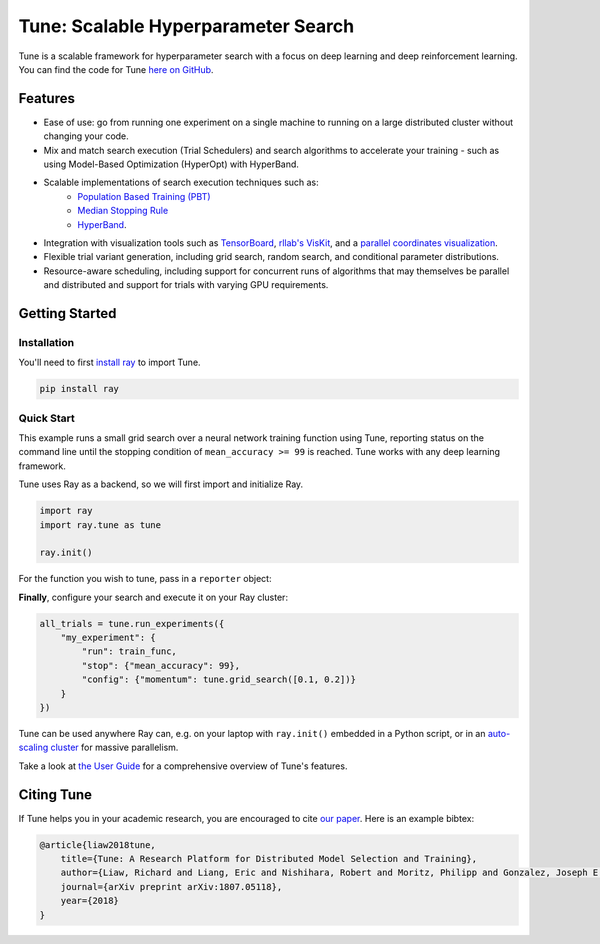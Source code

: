Tune: Scalable Hyperparameter Search
====================================

.. image:: images/tune.png
    :scale: 30%
    :align: center

Tune is a scalable framework for hyperparameter search with a focus on deep learning and deep reinforcement learning. You can find the code for Tune `here on GitHub <https://github.com/ray-project/ray/tree/master/python/ray/tune>`__.


Features
--------

-  Ease of use: go from running one experiment on a single machine to running on a large distributed cluster without changing your code.

-  Mix and match search execution (Trial Schedulers) and search algorithms to accelerate your training - such as using Model-Based Optimization (HyperOpt) with HyperBand.

-  Scalable implementations of search execution techniques such as:
    - `Population Based Training (PBT) <pbt.html>`__
    - `Median Stopping Rule <hyperband.html#median-stopping-rule>`__
    - `HyperBand <hyperband.html>`__.

-  Integration with visualization tools such as `TensorBoard <https://www.tensorflow.org/get_started/summaries_and_tensorboard>`__, `rllab's VisKit <https://media.readthedocs.org/pdf/rllab/latest/rllab.pdf>`__, and a `parallel coordinates visualization <https://en.wikipedia.org/wiki/Parallel_coordinates>`__.

-  Flexible trial variant generation, including grid search, random search, and conditional parameter distributions.

-  Resource-aware scheduling, including support for concurrent runs of algorithms that may themselves be parallel and distributed and support for trials with varying GPU requirements.


Getting Started
---------------

Installation
~~~~~~~~~~~~

You'll need to first `install ray <installation.html>`__ to import Tune.

.. code-block:: bash

    pip install ray


Quick Start
~~~~~~~~~~~

This example runs a small grid search over a neural network training function using Tune, reporting status on the command line until the stopping condition of ``mean_accuracy >= 99`` is reached. Tune works with any deep learning framework.

Tune uses Ray as a backend, so we will first import and initialize Ray.

.. code-block:: python

    import ray
    import ray.tune as tune

    ray.init()


For the function you wish to tune, pass in a ``reporter`` object:

.. code-block:: python
   :emphasize-lines: 1,9

    def train_func(config, reporter):  # add a reporter arg
        model = ( ... )
        optimizer = SGD(model.parameters(),
                        momentum=config["momentum"])
        dataset = ( ... )

        for idx, (data, target) in enumerate(dataset):
            accuracy = model.fit(data, target)
            reporter(mean_accuracy=accuracy) # report metrics

**Finally**, configure your search and execute it on your Ray cluster:

.. code-block:: python

    all_trials = tune.run_experiments({
        "my_experiment": {
            "run": train_func,
            "stop": {"mean_accuracy": 99},
            "config": {"momentum": tune.grid_search([0.1, 0.2])}
        }
    })

Tune can be used anywhere Ray can, e.g. on your laptop with ``ray.init()`` embedded in a Python script, or in an `auto-scaling cluster <autoscaling.html>`__ for massive parallelism.

Take a look at `the User Guide <tune-usage.html>`__ for a comprehensive overview of Tune's features.

Citing Tune
-----------

If Tune helps you in your academic research, you are encouraged to cite `our paper <https://arxiv.org/abs/1807.05118>`__. Here is an example bibtex:

.. code-block:: tex

    @article{liaw2018tune,
        title={Tune: A Research Platform for Distributed Model Selection and Training},
        author={Liaw, Richard and Liang, Eric and Nishihara, Robert and Moritz, Philipp and Gonzalez, Joseph E and Stoica, Ion},
        journal={arXiv preprint arXiv:1807.05118},
        year={2018}
    }

